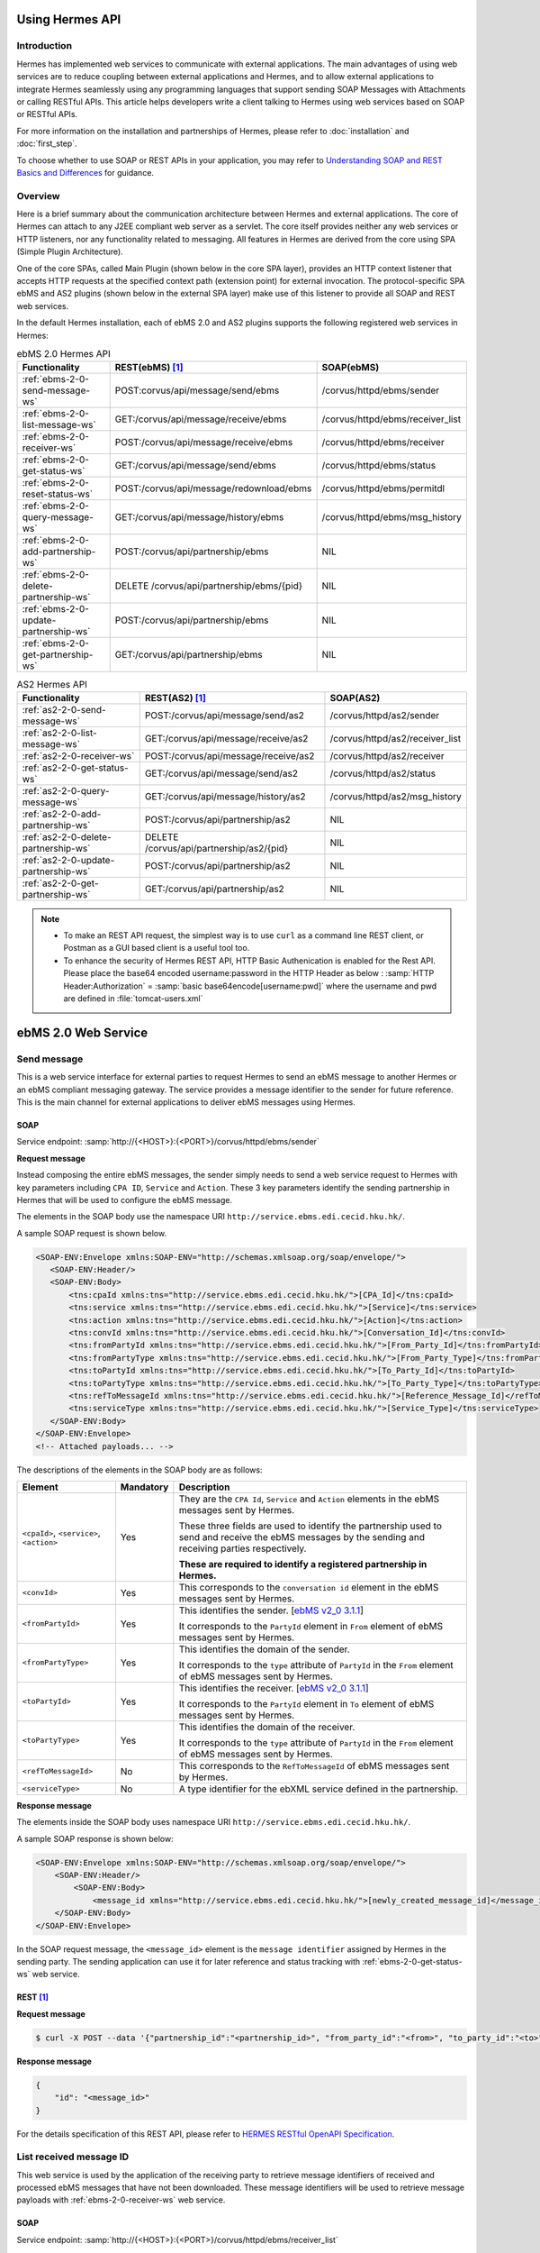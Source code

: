 Using Hermes API
================

Introduction
------------
Hermes has implemented web services to communicate with external applications. The main advantages of using web services are to reduce coupling between external applications and Hermes, and to allow external applications to integrate Hermes seamlessly using any programming languages that support sending SOAP Messages with Attachments or calling RESTful APIs. This article helps developers  write a client talking to Hermes using web services based on SOAP or RESTful APIs. 

For more information on the installation and partnerships of Hermes, please refer to :doc:`installation` and :doc:`first_step`.

To choose whether to use SOAP or REST APIs in your application, you may refer to `Understanding SOAP and REST Basics and Differences <http://blog.smartbear.com/apis/understanding-soap-and-rest-basics/>`_ for guidance.

.. image:: /_static/images/web_service/h2o-ws-pl-free.png

Overview
--------

Here is a brief summary about the communication architecture between Hermes and external applications. The core of Hermes can attach to any J2EE compliant web server as a servlet. The core itself provides neither any web services or HTTP listeners, nor any functionality related to messaging. All features in Hermes are derived from the core using SPA (Simple Plugin Architecture).

One of the core SPAs, called Main Plugin (shown below in the core SPA layer), provides an HTTP context listener that accepts HTTP requests at the specified context path (extension point) for external invocation. The protocol-specific SPA ebMS and AS2 plugins (shown below in the external SPA layer) make use of this listener to provide all SOAP and REST web services.

.. image:: /_static/images/web_service/ws-archtecture.png

In the default Hermes installation, each of ebMS 2.0 and AS2 plugins supports the following registered web services in Hermes:

.. csv-table:: ebMS 2.0 Hermes API
   :header: "Functionality          ", "REST(ebMS) [1]_", "SOAP(ebMS)"

   ":ref:`ebms-2-0-send-message-ws`", "POST:corvus/api/message/send/ebms", "/corvus/httpd/ebms/sender"
   ":ref:`ebms-2-0-list-message-ws`", "GET:/corvus/api/message/receive/ebms", "/corvus/httpd/ebms/receiver_list"
   ":ref:`ebms-2-0-receiver-ws`", "POST:/corvus/api/message/receive/ebms", "/corvus/httpd/ebms/receiver"
   ":ref:`ebms-2-0-get-status-ws`", "GET:/corvus/api/message/send/ebms", "/corvus/httpd/ebms/status"
   ":ref:`ebms-2-0-reset-status-ws`", "POST:/corvus/api/message/redownload/ebms", "/corvus/httpd/ebms/permitdl"
   ":ref:`ebms-2-0-query-message-ws`", "GET:/corvus/api/message/history/ebms", "/corvus/httpd/ebms/msg_history"
   ":ref:`ebms-2-0-add-partnership-ws`", "POST:/corvus/api/partnership/ebms", "NIL"
   ":ref:`ebms-2-0-delete-partnership-ws`", "DELETE /corvus/api/partnership/ebms/{pid}", "NIL"
   ":ref:`ebms-2-0-update-partnership-ws`", "POST:/corvus/api/partnership/ebms", "NIL"
   ":ref:`ebms-2-0-get-partnership-ws`", "GET:/corvus/api/partnership/ebms", "NIL"

.. csv-table:: AS2 Hermes API
   :header: "Functionality          ", "REST(AS2) [1]_", "SOAP(AS2)"

   ":ref:`as2-2-0-send-message-ws`", "POST:/corvus/api/message/send/as2", "/corvus/httpd/as2/sender"
   ":ref:`as2-2-0-list-message-ws`", "GET:/corvus/api/message/receive/as2", "/corvus/httpd/as2/receiver_list"
   ":ref:`as2-2-0-receiver-ws`", "POST:/corvus/api/message/receive/as2", "/corvus/httpd/as2/receiver"
   ":ref:`as2-2-0-get-status-ws`", "GET:/corvus/api/message/send/as2", "/corvus/httpd/as2/status"
   ":ref:`as2-2-0-query-message-ws`", "GET:/corvus/api/message/history/as2", "/corvus/httpd/as2/msg_history"
   ":ref:`as2-2-0-add-partnership-ws`", "POST:/corvus/api/partnership/as2", "NIL"
   ":ref:`as2-2-0-delete-partnership-ws`", "DELETE /corvus/api/partnership/as2/{pid}", "NIL"
   ":ref:`as2-2-0-update-partnership-ws`", "POST:/corvus/api/partnership/as2", "NIL"
   ":ref:`as2-2-0-get-partnership-ws`", "GET:/corvus/api/partnership/as2", "NIL"

.. note:: 
   * To make an REST API request, the simplest way is to use ``curl`` as a command line REST client, or Postman as a GUI based client is a useful tool too. 
   * To enhance the security of Hermes REST API, HTTP Basic Authenication is enabled for the Rest API. Please place the base64 encoded username:password in the HTTP Header as below :
     :samp:`HTTP Header:Authorization` = :samp:`basic base64encode[username:pwd]` where the username and pwd are defined in :file:`tomcat-users.xml`

.. _ebms-2-0-web-service:

ebMS 2.0 Web Service
====================

.. _ebms-2-0-send-message-ws:

Send message
------------

This is a web service interface for external parties to request Hermes to send an ebMS message to another Hermes or an ebMS compliant messaging gateway. The service provides a message identifier to the sender for future reference. This is the main channel for external applications to deliver ebMS messages using Hermes. 

.. image:: /_static/images/web_service/h2o-ws-sender-ebms.png

.. _ebms-2-0-sender-soap:

SOAP
````
Service endpoint: :samp:`http://{<HOST>}:{<PORT>}/corvus/httpd/ebms/sender`

**Request message**

Instead composing the entire ebMS messages, the sender simply needs to send a web service request to Hermes with key parameters including ``CPA ID``, ``Service`` and ``Action``. These 3 key parameters identify the sending partnership in Hermes that will be used to configure the ebMS message.

The elements in the SOAP body use the namespace URI ``http://service.ebms.edi.cecid.hku.hk/``.

A sample SOAP request is shown below.

.. code-block:: xml

    <SOAP-ENV:Envelope xmlns:SOAP-ENV="http://schemas.xmlsoap.org/soap/envelope/">
       <SOAP-ENV:Header/>
       <SOAP-ENV:Body>
           <tns:cpaId xmlns:tns="http://service.ebms.edi.cecid.hku.hk/">[CPA_Id]</tns:cpaId>
           <tns:service xmlns:tns="http://service.ebms.edi.cecid.hku.hk/">[Service]</tns:service>
           <tns:action xmlns:tns="http://service.ebms.edi.cecid.hku.hk/">[Action]</tns:action>
           <tns:convId xmlns:tns="http://service.ebms.edi.cecid.hku.hk/">[Conversation_Id]</tns:convId>
           <tns:fromPartyId xmlns:tns="http://service.ebms.edi.cecid.hku.hk/">[From_Party_Id]</tns:fromPartyId>
           <tns:fromPartyType xmlns:tns="http://service.ebms.edi.cecid.hku.hk/">[From_Party_Type]</tns:fromPartyType>
           <tns:toPartyId xmlns:tns="http://service.ebms.edi.cecid.hku.hk/">[To_Party_Id]</tns:toPartyId>
           <tns:toPartyType xmlns:tns="http://service.ebms.edi.cecid.hku.hk/">[To_Party_Type]</tns:toPartyType>
           <tns:refToMessageId xmlns:tns="http://service.ebms.edi.cecid.hku.hk/">[Reference_Message_Id]</refToMessageId>
           <tns:serviceType xmlns:tns="http://service.ebms.edi.cecid.hku.hk/">[Service_Type]</tns:serviceType>
       </SOAP-ENV:Body>
    </SOAP-ENV:Envelope>
    <!-- Attached payloads... -->

The descriptions of the elements in the SOAP body are as follows:

+--------------------------+-----------+----------------------------------------------------------------------------------------------+
| Element                  | Mandatory | Description                                                                                  |
+==========================+===========+==============================================================================================+
| ``<cpaId>``,             | Yes       | They are the ``CPA Id``, ``Service`` and ``Action`` elements in the ebMS messages sent by    |
| ``<service>``,           |           | Hermes.                                                                                      |
| ``<action>``             |           |                                                                                              |
|                          |           | These three fields are used to identify the partnership used to send and receive the ebMS    |
|                          |           | messages by the sending and receiving parties respectively.                                  |
|                          |           |                                                                                              |
|                          |           | **These are required to identify a registered partnership in Hermes.**                       |
+--------------------------+-----------+----------------------------------------------------------------------------------------------+
| ``<convId>``             | Yes       | This corresponds to the ``conversation id`` element in the ebMS messages sent by Hermes.     |
+--------------------------+-----------+----------------------------------------------------------------------------------------------+
| ``<fromPartyId>``        | Yes       | This identifies the sender.                                                                  |
|                          |           | [`ebMS v2_0 3.1.1 <https://www.oasis-open.org/committees/download.php/272/ebMS_v2_0.pdf>`_]  |
|                          |           |                                                                                              |
|                          |           | It corresponds to the ``PartyId`` element in ``From`` element of ebMS                        |
|                          |           | messages sent by Hermes.                                                                     |
+--------------------------+-----------+----------------------------------------------------------------------------------------------+
| ``<fromPartyType>``      | Yes       | This identifies the domain of the sender.                                                    |
|                          |           |                                                                                              |
|                          |           | It corresponds to the ``type`` attribute of ``PartyId`` in the ``From``                      |
|                          |           | element of ebMS messages sent by Hermes.                                                     |
+--------------------------+-----------+----------------------------------------------------------------------------------------------+
| ``<toPartyId>``          | Yes       | This identifies the receiver.                                                                |
|                          |           | [`ebMS v2_0 3.1.1 <https://www.oasis-open.org/committees/download.php/272/ebMS_v2_0.pdf>`_]  |
|                          |           |                                                                                              |
|                          |           | It corresponds to the ``PartyId`` element in ``To`` element of ebMS                          |
|                          |           | messages sent by Hermes.                                                                     |
+--------------------------+-----------+----------------------------------------------------------------------------------------------+
| ``<toPartyType>``        | Yes       | This identifies the domain of the receiver.                                                  |
|                          |           |                                                                                              |
|                          |           | It corresponds to the ``type`` attribute of ``PartyId`` in the ``From``                      |
|                          |           | element of ebMS messages sent by Hermes.                                                     |
+--------------------------+-----------+----------------------------------------------------------------------------------------------+
| ``<refToMessageId>``     | No        | This corresponds to the ``RefToMessageId`` of ebMS messages sent by Hermes.                  |
+--------------------------+-----------+----------------------------------------------------------------------------------------------+
| ``<serviceType>``        | No        | A type identifier for the ebXML service defined in the partnership.                          |
+--------------------------+-----------+----------------------------------------------------------------------------------------------+

**Response message**

The elements inside the SOAP body uses namespace URI ``http://service.ebms.edi.cecid.hku.hk/``.

A sample SOAP response is shown below:

.. code-block:: xml

    <SOAP-ENV:Envelope xmlns:SOAP-ENV="http://schemas.xmlsoap.org/soap/envelope/">
        <SOAP-ENV:Header/>
            <SOAP-ENV:Body>
                <message_id xmlns="http://service.ebms.edi.cecid.hku.hk/">[newly_created_message_id]</message_id>
        </SOAP-ENV:Body>
    </SOAP-ENV:Envelope>

In the SOAP request message, the ``<message_id>`` element is the ``message identifier`` assigned by Hermes in the sending party. The sending application can use it for later reference and status tracking with :ref:`ebms-2-0-get-status-ws` web service. 

.. _ebms-2-0-sender-rest:

REST [1]_
``````````

**Request message**

.. code-block:: sh
    
    $ curl -X POST --data '{"partnership_id":"<partnership_id>", "from_party_id":"<from>", "to_party_id":"<to>", "conversation_id":"<conv>", "payload":"<payload>"}' http://<HOST>:<PORT>/corvus/api/message/send/ebms

**Response message**

.. code-block:: json

    {
        "id": "<message_id>"
    }

For the details specification of this REST API, please refer to `HERMES RESTful OpenAPI Specification <https://app.swaggerhub.com/apis/cecid-dev/Hermes2/1.0.0>`_.

.. _ebms-2-0-list-message-ws:

List received message ID
------------------------

This web service is used by the application of the receiving party to retrieve message identifiers of received and processed ebMS messages that have not been downloaded. These message identifiers will be used to retrieve message payloads with :ref:`ebms-2-0-receiver-ws` web service.

.. _ebms-2-0-list-message-soap:

SOAP
````
Service endpoint: :samp:`http://{<HOST>}:{<PORT>}/corvus/httpd/ebms/receiver_list`

**Request message**

The elements in the SOAP body use the namespace URI ``http://service.ebms.edi.cecid.hku.hk/``.

A sample SOAP request is shown below: 

.. code-block:: xml

    <SOAP-ENV:Envelope xmlns:SOAP-ENV="http://schemas.xmlsoap.org/soap/envelope/">
        <SOAP-ENV:Header/>
        <SOAP-ENV:Body>
            <tns:cpaId xmlns:tns="http://service.ebms.edi.cecid.hku.hk/">[CPA_Id]</tns:cpaId>
            <tns:service xmlns:tns="http://service.ebms.edi.cecid.hku.hk/">[Service]</tns:service>
            <tns:action xmlns:tns="http://service.ebms.edi.cecid.hku.hk/">[Action]</tns:action>
            <tns:convId xmlns:tns="http://service.ebms.edi.cecid.hku.hk/">[Conversation_Id]</tns:convId>
            <tns:fromPartyId xmlns:tns="http://service.ebms.edi.cecid.hku.hk/">[From_Party_Id]</tns:fromPartyId>
            <tns:fromPartyType xmlns:tns="http://service.ebms.edi.cecid.hku.hk/">[From_Party_Type]</tns:fromPartyType>
            <tns:toPartyId xmlns:tns="http://service.ebms.edi.cecid.hku.hk/">[To_Party_Id]</tns:toPartyId>
            <tns:toPartyType xmlns:tns="http://service.ebms.edi.cecid.hku.hk/">[To_Party_Type]</tns:toPartyType>
            <tns:numOfMessages xmlns:tns="http://service.ebms.edi.cecid.hku.hk/">[Number_of_messages]</tns:numOfMessages>
        </SOAP-ENV:Body>
    </SOAP-ENV:Envelope>

The descriptions of the elements in the SOAP body are as follows:

+-------------------------+-----------+---------------------------------------------------------------------------------------------------+
| Element                 | Mandatory | Description                                                                                       |
+=========================+===========+===================================================================================================+
| ``<cpaId>``,            | Yes       | The ``CPA Id``, ``Service`` and ``Action`` elements in ebMS messages sent by Hermes.              |
| ``<service>``,          |           | These three fields identify the partnership used to send ebMS messages.                           |
| ``<action>``            |           |                                                                                                   |
|                         |           | **These are required to query the list of available messages**.                                   |
+-------------------------+-----------+---------------------------------------------------------------------------------------------------+
| ``<convId>``            | No        | Only the identifiers of messages with a matching ``Conversation Id`` will be retrieved.           |
+-------------------------+-----------+---------------------------------------------------------------------------------------------------+
| ``<fromPartyId>``       | No        | Only the identifiers of messages with a matching ``From Party Id`` will be retrieved.             |
+-------------------------+-----------+---------------------------------------------------------------------------------------------------+
| ``<fromPartyType>``     | No        | Only the identifiers of messages with a matching ``From Party Type`` will be retrieved.           |
+-------------------------+-----------+---------------------------------------------------------------------------------------------------+
| ``<toPartyId>``         | No        | Only the identifiers of messages with a matching ``To Party Id`` will be retrieved.               |
+-------------------------+-----------+---------------------------------------------------------------------------------------------------+
| ``<toPartyType>``       | No        | Only the identifiers of messages with a matching ``To Party Type`` will be retrieved.             |
+-------------------------+-----------+---------------------------------------------------------------------------------------------------+
| ``<numOfMessages>``     | No        | The maximum number of message identifiers retrieved by this request.                              |
+-------------------------+-----------+---------------------------------------------------------------------------------------------------+


**Response message**

The elements inside the SOAP body use the namespace URI ``http://service.ebms.edi.cecid.hku.hk/``.

A sample SOAP response is shown below:

.. code-block:: xml

    <SOAP-ENV:Envelope xmlns:SOAP-ENV="http://schemas.xmlsoap.org/soap/envelope/">
        <SOAP-ENV:Header/>
        <SOAP-ENV:Body>
            <messageIds xmlns="http://service.ebms.edi.cecid.hku.hk/">
                <messageId>[downloadable_message_id]</messageId>
                <messageId>[downloadable_message_id]</messageId>
            </messageIds>
        </SOAP-ENV:Body>
    </SOAP-ENV:Envelope>

Each element in the ``messageIds`` represents the message identifier of an ebMS message received by Hermes.

Please note that a message is considered to be downloaded only when the message body has been downloaded by :ref:`ebms-2-0-receiver-ws` SOAP web service. If your application never calls :ref:`ebms-2-0-receiver-ws` SOAP web service to download the messages, the same set of message identifiers will always be retrieved.

.. _ebms-2-0-list-message-rest:

REST [1]_
``````````

**Request message**

.. code-block:: sh

    $ curl -X GET http://<HOST>:<PORT>/corvus/api/message/receive/ebms?partnership_id=<partnership_id>

**REST reponse message**

.. code-block:: json

    {
        "message_ids": [
            {
                "id": "<message_id>",
                "timestamp": 1234567890,
                "status": "<status>" 
            }
        ]
    }

Please note that a message is considered to be downloaded when the message id is returned by this REST API call.

For the details specification of this REST API, please refer to `HERMES RESTful OpenAPI Specification <https://app.swaggerhub.com/apis/cecid-dev/Hermes2/1.0.0>`_.

.. _ebms-2-0-receiver-ws:

Download received message payload
---------------------------------

This web service is used by the application of the receiving party to retrieve message payloads of received ebMS messages. After the message payloads have been downloaded, the message will be marked as received, and its message identifier will no longer be retrieved by :ref:`ebms-2-0-list-message-ws` web service.

.. image:: /_static/images/web_service/h2o-ws-recv.png

.. _ebms-2-0-receiver-soap:

SOAP
````
Service endpoint: :samp:`http://{<HOST>}:{<PORT>}/corvus/httpd/ebms/receiver`

**Request message**

The elements in the SOAP body use the namespace URI ``http://service.ebms.edi.cecid.hku.hk/``.

A sample SOAP request is shown below:

.. code-block:: xml

    <SOAP-ENV:Envelope xmlns:SOAP-ENV="http://schemas.xmlsoap.org/soap/envelope/">
        <SOAP-ENV:Header/>
        <SOAP-ENV:Body>
            <tns:messageId xmlns:tns="http://service.ebms.edi.cecid.hku.hk/">[id_of_message_to_download]</tns:messageId>
        </SOAP-ENV:Body>
    </SOAP-ENV:Envelope>

The ``<messageId>`` element contains a message identifier which obtained from :ref:`ebms-2-0-list-message-ws` web service.

**Response message**

The element inside the SOAP body is using namespace URI ``http://service.ebms.edi.cecid.hku.hk/``.

A sample SOAP response is shown below:

.. code-block:: xml

    <SOAP-ENV:Envelope xmlns:SOAP-ENV="http://schemas.xmlsoap.org/soap/envelope/">
        <SOAP-ENV:Header/>
        <SOAP-ENV:Body>
            <hasMessage xmlns="http://service.ebms.edi.cecid.hku.hk/">[true_if_payload_in_message]</hasMessage>
        </SOAP-ENV:Body>
    </SOAP-ENV:Envelope>
    <!--
        Attached payloads...
    -->

If a payload is associated with the message identifier, the ``<hasMessage>`` element will have the value ``true``.
If the received ebMS message has payloads, the response message will have one or more SOAP attachments. Each SOAP attachment has a content type, which is set by the sending application. 

Please note that a message is considered to be downloaded when the message is returned by this SOAP request.

.. _ebms-2-0-receiver-rest:

REST [1]_
``````````

**Request message**

.. code-block:: sh

    $ curl -X POST --data '{"message_id":"<message_id"}' http://<HOST>:<PORT>/corvus/api/message/receive/ebms

**Response message**

.. code-block:: json

    {
        "id": "<message_id>",
        "cpa_id": "<cpa>", 
        "service": "<service>",
        "action": "<action>",
        "from_party_id": "<from>",
        "to_party_id": "<to>",
        "conversation_id": "<conv>",
        "timestamp": 1234567890,
        "status": "<status>",
        "payloads": [
            {
                "payload": "<content>"
            }
        ]
    }

For the details specification of this REST API, please refer to `HERMES RESTful OpenAPI Specification <https://app.swaggerhub.com/apis/cecid-dev/Hermes2/1.0.0>`_.

.. _ebms-2-0-get-status-ws:

Get message status
------------------

This web service is used by the application of the sending party to retrieve the status of a delivered ebMS message.

The message status is a two-character code indicating the progress of an ebMS message. It provides a tracking service to monitor ebMS messages requested from Hermes.

.. _ebms-2-0-get-status-soap:

SOAP
````

Service endpoint: :samp:`http://{<HOST>}:{<PORT>}/corvus/httpd/ebms/status`

**Request message**

The elements in the SOAP body use the namespace URI ``http://service.ebms.edi.cecid.hku.hk/``.

A sample SOAP request is shown below:

.. code-block:: xml

    <SOAP-ENV:Envelope xmlns:SOAP-ENV="http://schemas.xmlsoap.org/soap/envelope/">
        <SOAP-ENV:Header/>
        <SOAP-ENV:Body>
            <tns:messageId xmlns:tns="http://service.ebms.edi.cecid.hku.hk/">[id_of_message_to_download]</tns:messageId>
        </SOAP-ENV:Body>
    </SOAP-ENV:Envelope>

The ``<messageId>`` element contains a message identifier obtained from :ref:`ebms-2-0-send-message-ws` web service response or :ref:`ebms-2-0-list-message-ws` web service.

**Response message**

The element inside the SOAP body is using namespace URI ``http://service.ebms.edi.cecid.hku.hk/``.

A sample SOAP response is shown below:

.. code-block:: xml

    <SOAP-ENV:Envelope xmlns:SOAP-ENV="http://schemas.xmlsoap.org/soap/envelope/">
        <SOAP-ENV:Header/>
        <SOAP-ENV:Body>
            <messageInfo xmlns="http://service.ebms.edi.cecid.hku.hk/">
                <status>[status]</status>
                <statusDescription>[statusDescription]</statusDescription>
                <ackMessageId>[ackMessageId]</ackMessageId>
                <ackStatus>[ackStatus]</ackStatus>
                <ackStatusDescription>[ackStatusDescription]</ackStatusDescription>
            </messageInfo>
        </SOAP-ENV:Body>
    </SOAP-ENV:Envelope>

The descriptions of the elements in the SOAP body are as follows:

+-----------------------------------+--------------------------------------------------------------------+
| Element                           | Description                                                        |
+===================================+====================================================================+
| ``<status>``                      | The current status of the ebMS message.                            |
+-----------------------------------+--------------------------------------------------------------------+
| ``<statusDescription>``           | A text description of the current status.                          |
+-----------------------------------+--------------------------------------------------------------------+
| ``<ackMessageId>``                | The message identifier of the associated acknowledgment (if any).  |
+-----------------------------------+--------------------------------------------------------------------+
| ``<ackStatus>``                   | The current status of the associated acknowledgment (if any).      |
+-----------------------------------+--------------------------------------------------------------------+
| ``<ackStatusDescription>``        | A text description of the associated acknowledgment (if any).      |
+-----------------------------------+--------------------------------------------------------------------+

.. _ebms-2-0-get-status-rest:

REST [1]_
``````````

**Request message**

.. code-block:: sh

    $ curl -X GET http://<HOST>:<PORT>/corvus/api/message/send/ebms?id=<message_id>
   
**Response message**
      
.. code-block:: json

    {
        "message_id": "<message_id>",
        "status": "<status>"
    }

For the details specification of this REST API, please refer to `HERMES RESTful OpenAPI Specification <https://app.swaggerhub.com/apis/cecid-dev/Hermes2/1.0.0>`_.

.. _ebms-2-0-reset-status-ws:

Reset message status
--------------------

This web service is used by the application of the receiving party to reset the status of a downloaded ebMS message from ``DL`` (delivered) to ``PS`` (processed), so that it can be redownloaded again.

.. _ebms-2-0-reset-status-soap:

SOAP
````
Service endpoint: :samp:`http://{<HOST>}:{<PORT>}/corvus/httpd/ebms/permitdl`

**Request message**

The elements in the SOAP body use the namespace URI ``http://service.ebms.edi.cecid.hku.hk/``.

A sample SOAP request is shown below:

.. code-block:: xml

    <SOAP-ENV:Envelope xmlns:SOAP-ENV="http://schemas.xmlsoap.org/soap/envelope/">
        <SOAP-ENV:Header/>
        <SOAP-ENV:Body>
            <tns:messageId xmlns:tns="http://service.ebms.edi.cecid.hku.hk/">
                [The_message_id_you_want_to_redownload] 
            </tns:messageId>
        </SOAP-ENV:Body>
    </SOAP-ENV:Envelope>

The ``<messageId>`` element contains a message identifier obtained from the ebMS sender web service response or the ebMS receiver list web service.

**Response message**

The element inside the SOAP body is using namespace URI ``http://service.ebms.edi.cecid.hku.hk/``.

A sample SOAP response is shown below:

.. code-block:: xml

    <SOAP-ENV:Envelope xmlns:SOAP-ENV="http://schemas.xmlsoap.org/soap/envelope/">
        <SOAP-ENV:Header/>
        <SOAP-ENV:Body>
            <message_id xmlns="http://service.ebms.edi.cecid.hku.hk/">[newly_created_message_id]</message_id>
        </SOAP-ENV:Body>
    </SOAP-ENV:Envelope>

In the SOAP request message, the ``<message_id>`` element is the ``message identifier`` where they are the same if reset status successfully.

.. _ebms-2-0-reset-status-rest:

REST [1]_
``````````

**Request message**

.. code-block:: sh

    $ curl -X POST --data '{"message_id":"<message_id>"}' http://<HOST>:<PORT>/corvus/api/message/redownload/ebms

   
**Response message**
      
.. code-block:: json

    {
        "id": "<message_id>"
    }

For the details specification of this REST API, please refer to `HERMES RESTful OpenAPI Specification <https://app.swaggerhub.com/apis/cecid-dev/Hermes2/1.0.0>`_.

.. _ebms-2-0-query-message-ws:

Query message with parameters
-----------------------------

This web service is used by the application of the sending or receiving party to query messages according to specific parameters.

.. image:: /_static/images/web_service/MessageHistory.png

.. _ebms-2-0-query-message-soap:

SOAP
````
Service endpoint: :samp:`http://{<HOST>}:{<PORT>}/corvus/httpd/ebms/msg_history`

**Request message**

The elements in the SOAP body use the namespace URI ``http://service.ebms.edi.cecid.hku.hk/``.

A sample SOAP request is shown below:

.. code-block:: xml

   <SOAP-ENV:Envelope xmlns:SOAP-ENV="http://schemas.xmlsoap.org/soap/envelope/">
   <SOAP-ENV:Header/>
   <SOAP-ENV:Body>
   <tns:messageBox xmlns:tns="http://service.ebms.edi.cecid.hku.hk/">[Message_Box]</tns:messageBox>
   <tns:status xmlns:tns="http://service.ebms.edi.cecid.hku.hk/">[Message_Status]</tns:status>
   <tns:messageId xmlns:tns="http://service.ebms.edi.cecid.hku.hk/">[Message_Id]</tns:messageId>
   <tns:conversationId xmlns:tns="http://service.ebms.edi.cecid.hku.hk/">[Conversation_Id]</tns:conversationId>
   <tns:cpaId xmlns:tns="http://service.ebms.edi.cecid.hku.hk/">[CPA_Id]</tns:cpaId>
   <tns:service xmlns:tns="http://service.ebms.edi.cecid.hku.hk/">[Defined_Service_with_trading_party]</tns:service>
   <tns:action xmlns:tns="http://service.ebms.edi.cecid.hku.hk/">[Action]</tns:action>
   </SOAP-ENV:Body>
   </SOAP-ENV:Envelope>

**Response message**

The element ``<messageList>`` inside the SOAP body uses the namespace URI ``http://service.ebms.edi.cecid.hku.hk/``.

A sample SOAP response is shown below:

.. code-block:: xml

    <SOAP-ENV:Envelope xmlns:SOAP-ENV="http://schemas.xmlsoap.org/soap/envelope/">
        <SOAP-ENV:Header/>
        <SOAP-ENV:Body>
            <messageList xmlns="http://service.ebms.edi.cecid.hku.hk/">
                <messageElement>
                    <messageId>[message_id]</messageId>
                    <messageBox>[message_box_containing_this_message]</messageBox>
                </messageElement>
                <messageElement>
                    <messageId>[message_id]</messageId>
                    <messageBox>[message_box_containing_this_message]</messageBox>
                </messageElement>
                <messageElement>...</messageElement>
                <messageElement>...</messageElement>
            </messageList>
        </SOAP-ENV:Body>
    </SOAP-ENV:Envelope>

The descriptions of the elements in the SOAP body are as follows:

+--------------------------+----------------------------------------------------------------------------------------------+
| Element                  | Description                                                                                  |
+==========================+==============================================================================================+
| ``<messageList>``        | A list of retrieved message elements (if any).                                               |
+--------------------------+----------------------------------------------------------------------------------------------+
| ``<messageElement>``     | A complex element containing ``messageId`` and ``messageBox`` values of a retrieved message. |
+--------------------------+----------------------------------------------------------------------------------------------+
| ``<messageId>``          | The message identifier of a retrieved message.                                               |
+--------------------------+----------------------------------------------------------------------------------------------+
| ``<messageBox>``         | The message box of a retrieved message.                                                      |
+--------------------------+----------------------------------------------------------------------------------------------+

.. _ebms-2-0-query-message-rest:

REST [1]_
``````````

**Request message**

.. code-block:: sh

    $ curl -X GET http://<HOST>:<PORT>/corvus/api/message/history/ebms?message_id=<message_id>&message_box=<message_box>&conversation_id=<cid>&cpa_id=<cpa_id>&service=<service>&action=<action>&status=<status>&limit=<limit>
   
**Response message**
      
.. code-block:: json

    {
        "message_ids": [ 
            { 
                "id": "<id>", 
                "cpa_id": "<cpa_id>", 
                "service": "<service>", 
                "action": "<action>", 
                "conversation_id": "<conversation_id>", 
                "message_box": "<message_box>", 
                "timestamp": "<timestamp>",
                "status": "<status>"
            } 
        ] 
    }

For the details specification of this REST API, please refer to `HERMES RESTful OpenAPI Specification <https://app.swaggerhub.com/apis/cecid-dev/Hermes2/1.0.0>`_.

.. _ebms-2-0-add-partnership-ws:

Add partnership
---------------

The ebMS Add Partnership web service is used by the application of the sending and receiving party to create partnership. For further details about ebMS partnership, please refer to :doc:`ebms_partnership`.

.. _ebms-2-0-add-partnership-rest:

REST [1]_
``````````

**Request message**

.. code-block:: sh
    
    $ curl -X POST -- data '{"id":"<partnership_id>", "cpa_id":"<cpa>", "service":"<service>", "action":"<action>", "transport-endpoint":"http://<RECEIVER HOST>:<RECEIVER PORT>/corvus/httpd/ebms/inbound"}' \
    http://<SENDER_HOST>:<SENDER_PORT>/corvus/api/partnership/ebms

**Response message**
      
.. code-block:: json

    {
        "id" : "<partnership_id>"
    }

.. _ebms-2-0-delete-partnership-ws:

Delete partnership
------------------

The ebMS delete Partnership web service is used by the application of the sending and receiving party to delete partnership.

.. _ebms-2-0-delete-partnership-rest:

REST [1]_
``````````

**Request message**

.. code-block:: sh
    
    $ curl -X DELETE http://<HOST>:<PORT>/corvus/api/partnership/ebms/<partnership_id>

**Response message**

.. code-block:: json

    {
        "id": "<partnership_id>",
        "success": true
    }

.. _ebms-2-0-update-partnership-ws:

Update partnership
------------------

The ebMS update Partnership web service is used by the application of the sending and receiving party to update partnership. For further details about ebMS partnership, please refer to :doc:`ebms_partnership`.

.. _ebms-2-0-update-partnership-rest:

REST [1]_
``````````

**Request message**

.. code-block:: sh
    
    $ curl -X POST -- data '{"id":"<partnership_id>", "cpa_id":"<cpa>", "service":"<service>", "action":"<action>", "transport-endpoint":"http://<RECEIVER HOST>:<RECEIVER PORT>/corvus/httpd/ebms/inbound"}' \
    http://<SENDER_HOST>:<SENDER_PORT>/corvus/api/partnership/ebms

**Response message**
      
.. code-block:: json

    {
        "id": "<partnership_id>"
    }


.. _ebms-2-0-get-partnership-ws:

Get partnerships
----------------

The ebMS get Partnership web service is used by the application of the sending and receiving party to get all partnership details.

.. _ebms-2-0-get-partnerships-rest:

REST [1]_
``````````

**Request message**

.. code-block:: sh
    
    $ curl -X GET http://<HOST>:<PORT>/corvus/api/partnership/ebms

**Response message**

.. code-block:: json

    {
        "partnerships": [
            {
                "id": "<partership_id>",
                "cpa_id": "<cpa>",
                "service": "<service>",
                "action": "<action>",
                "disabled": false,
                "transport_endpoint": "http://<HOST>:<PORT>/corvus/httpd/ebms/inbound",
                "ack_requested": null, 
                "signed_ack_requested": null,
                "duplicate_elimination": null,
                "message_order": null,
                "retries": 0,
                "retry_interval": 0,
                "sign_requested": false,
                "sign_certicate": null
            }
        ]
    }

.. _as2-2-0-web-service:

AS2 Web Service
===============

.. _as2-2-0-send-message-ws:

Send Message
------------

This web service is used by the application of the sending party to request Hermes to send an AS2 message to another Hermes or a compatible messaging gateway. The service returns a message identifier to the application for future reference.

.. image:: /_static/images/web_service/h2o-ws-sender-as2.png

.. _as2-2-0-send-message-soap:

SOAP
````
Service endpoint: :samp:`http://{<HOST>}:{<PORT>}/corvus/httpd/as2/sender`

**Request message**

The elements in the SOAP body use the namespace URI ``http://service.as2.edi.cecid.hku.hk/``.

A sample SOAP request is shown below:

.. code-block:: xml

    <SOAP-ENV:Envelope xmlns:SOAP-ENV="http://schemas.xmlsoap.org/soap/envelope/">
        <SOAP-ENV:Header/>
        <SOAP-ENV:Body>
            <tns:as2_from xmlns:tns="http://service.ebms.edi.cecid.hku.hk/">[as2_from]</tns:as2_from>
            <tns:as2_to xmlns:tns="http://service.ebms.edi.cecid.hku.hk/">[as2_to]</tns:as2_to>
            <tns:type xmlns:tns="http://service.ebms.edi.cecid.hku.hk/">[type]</tns:type>
        </SOAP-ENV:Body>
    </SOAP-ENV:Envelope>
    <!-- Attached payloads... -->

The descriptions of the elements in the SOAP body are as follows:

+----------------------+-----------+-----------------------------------------------------------------------------------------------------------------------------------------------------------+
| Element              | Mandatory | Description                                                                                                                                               |
+======================+===========+===========================================================================================================================================================+
| ``<as2_from>``,      | Yes       | The values of the ``From`` and ``To`` fields in AS2 messages sent through the                                                                             |
| ``<as2_to>``         |           | partnership by Hermes. These fields are used to identify the sending partnership.                                                                         |
|                      |           |                                                                                                                                                           |
|                      |           | **These are required to identify the message destination.**                                                                                               |
+----------------------+-----------+-----------------------------------------------------------------------------------------------------------------------------------------------------------+
| ``<type>``           | Yes       | A three-character code indicating the content type of the sent payload. The available codes are:                                                          |
|                      |           |                                                                                                                                                           |
|                      |           |  * ``edi``, for the content type ``application/EDIFACT``.                                                                                                 |
|                      |           |  * ``x12``, for the content type ``application/EDI-X12``.                                                                                                 |
|                      |           |  * ``eco``, for the content type ``application/edi-consent``.                                                                                             |
|                      |           |  * ``xml``, for the content type ``application/XML``.                                                                                                     |
|                      |           |  * ``bin``, for the content type ``application/ octet-stream``.                                                                                           |
|                      |           |                                                                                                                                                           |
|                      |           | For other values, Hermes will assume the content type of the payload is ``application/deflate``, which means that the payload is compressed by Zip.       |
+----------------------+-----------+-----------------------------------------------------------------------------------------------------------------------------------------------------------+


**Response message**

The elements inside the SOAP body use the namespace URI ``http://service.as2.edi.cecid.hku.hk/``.

A sample SOAP response is shown below:

.. code-block:: xml

    <SOAP-ENV:Envelope xmlns:SOAP-ENV="http://schemas.xmlsoap.org/soap/envelope/">
        <SOAP-ENV:Header/>
        <SOAP-ENV:Body>
            <message_id xmlns="http://service.as2.edi.cecid.hku.hk/">[newly_created_message_Id]</message_id>
        </SOAP-ENV:Body>
    </SOAP-ENV:Envelope>

The ``<message_id>`` element is the identifier of the sent message that can be used for later reference and status tracking with :ref:`as2-2-0-get-status-ws` web service. 

.. _as2-2-0-sender-rest:

REST [1]_
``````````

**Request message**

.. code-block:: sh
    
    $ curl -X POST --data '{  "as2_from": <as2_from>, "as2_to": <as2_to>, "type": <type>, "payload": <payload>}' http://<HOST>:<PORT>/corvus/api/message/send/as2

**Response message**

.. code-block:: json

    { 
        "id": "<message_id>"
    }

.. note:: 
   To try the REST API, the simplest way is to use ``curl`` as a command line REST client, or Postman as a GUI based client is a useful tool too.

For the details specification of this REST API, please refer to `HERMES RESTful OpenAPI Specification <https://app.swaggerhub.com/apis/cecid-dev/Hermes2/1.0.0>`_.

.. _as2-2-0-list-message-ws:

List received message ID
------------------------

This web service is used by the application of the receiving party to retrieve message identifiers of received AS2 messages which have not been downloaded by the application. The message identifiers will be used to retrieve message payloads using :ref:`as2-2-0-receiver-ws` web service.

.. _as2-2-0-list-message-soap:

SOAP
````
Service endpoint: :samp:`http://{<HERMES_HOST>}:{<HERMES_PORT>}/corvus/httpd/as2/receiver_list`

**Request message**

The elements in the SOAP body use the namespace URI ``http://service.as2.edi.cecid.hku.hk/``.

A sample SOAP request is shown below:

.. code-block:: xml

    <SOAP-ENV:Envelope xmlns:SOAP-ENV="http://schemas.xmlsoap.org/soap/envelope/">
        <SOAP-ENV:Header/>
        <SOAP-ENV:Body>
            <tns:as2_from xmlns:tns="http://service.ebms.edi.cecid.hku.hk/">[as2_from]</tns:as2_from>
            <tns:as2_to xmlns:tns="http://service.ebms.edi.cecid.hku.hk/">[as2_to]</tns:as2_to>
            <tns:numOfMessages xmlns:tns="http://service.ebms.edi.cecid.hku.hk/">[numOfMessages]</tns:numOfMessages>
        </SOAP-ENV:Body>
    </SOAP-ENV:Envelope>

The descriptions of the elements in the SOAP body are as follows:

+-------------------------+-----------+---------------------------------------------------------------------------------------------+
| Element                 | Mandatory | Description                                                                                 |
+=========================+===========+=============================================================================================+
| ``<as2_from>``,         | Yes       | The values of the ``From`` and ``To`` fields in AS2 messages sent through the               |
| ``<as2_to>``,           |           | partnership by Hermes. These fields are used to identify the sending partnership.           |
| ``<as2_to>``            |           |                                                                                             |
|                         |           | **These are required to query messages associated with the specified partnership.**         |
+-------------------------+-----------+---------------------------------------------------------------------------------------------+
| ``<numOfMessages>``     | No        | The maximum number of message identifiers retrieved by this request.                        |
+-------------------------+-----------+---------------------------------------------------------------------------------------------+

**Response message**

The elements inside the SOAP body use the namespace URI ``http://service.as2.edi.cecid.hku.hk/``.

A sample SOAP response is shown below:

.. code-block:: xml

    <SOAP-ENV:Envelope xmlns:SOAP-ENV="http://schemas.xmlsoap.org/soap/envelope/">
        <SOAP-ENV:Header/>
        <SOAP-ENV:Body>
            <messageIds xmlns="http://service.as2.edi.cecid.hku.hk/">
                <messageId>[downloadable_message_id]</messageId>
                <messageId>[downloadable_message_id]</messageId>
            </messageIds>
        </SOAP-ENV:Body>
    </SOAP-ENV:Envelope>

Each ``<downloadable_message_id>`` element in the response message represents the identifier of an AS2 message received by Hermes.

Please note that a message is considered to be downloaded only when the message body has been downloaded by :ref:`as2-2-0-receiver-ws` SOAP web service. If your application never calls :ref:`as2-2-0-receiver-ws` SOAP web service to download the messages, the same set of message identifiers will always be retrieved.

.. _as2-2-0-list-message-rest:

REST [1]_
``````````

**Request message**

.. code-block:: sh

    $ curl -X GET http://<HOST>:<PORT>/corvus/api/message/receive/as2?partnership_id=<partnership_id>

**REST reponse message**

.. code-block:: json

    {
        "message_ids": [
            {
                "id": "<message_id>",
                "timestamp": 1234567890,
                "status": "<status>"
            }
        ]
    }

Please note that a message is considered to be downloaded when the message id is returned by this REST API call.

For the details specification of this REST API, please refer to `HERMES RESTful OpenAPI Specification <https://app.swaggerhub.com/apis/cecid-dev/Hermes2/1.0.0>`_.

.. _as2-2-0-receiver-ws:

Download received message payload
---------------------------------

This web service is used by the application of the receiving party to retrieve the message payloads of received AS2 messages. After the payloads have been downloaded, the message will be marked as received, and the message identifier of the message will no longer be retrieved by the AS2 receiver list service.

.. image:: /_static/images/web_service/h2o-ws-recv.png

.. _as2-2-0-receiver-soap:

SOAP
````

Service endpoint: :samp:`http://{<HOST>}:{<PORT>}/corvus/httpd/as2/receiver.`

**Request message**

The elements in the SOAP body use the namespace URI ``http://service.as2.edi.cecid.hku.hk/``.

A sample SOAP request is shown below:

.. code-block:: xml

    <SOAP-ENV:Envelope xmlns:SOAP-ENV="http://schemas.xmlsoap.org/soap/envelope/">
        <SOAP-ENV:Header/>
        <SOAP-ENV:Body>
            <tns:messageId xmlns:tns="http://service.as2.edi.cecid.hku.hk/">[id_of_message_to_download]</tns:messageId>
        </SOAP-ENV:Body>
    </SOAP-ENV:Envelope>

**Response message**

The element inside the SOAP body is using namespace URI ``http://service.as2.edi.cecid.hku.hk/``.

A sample SOAP response is shown below:

.. code-block:: xml

    <SOAP-ENV:Envelope xmlns:SOAP-ENV="http://schemas.xmlsoap.org/soap/envelope/">
        <SOAP-ENV:Header/>
        <SOAP-ENV:Body>
            <hasMessage xmlns="http://service.as2.edi.cecid.hku.hk/">[true_if_payload_in_message]</hasMessage>
        </SOAP-ENV:Body>
    </SOAP-ENV:Envelope>
   .<!-- Attached payloads... -->

If a payload is associated with the message identifier, then ``<hasMessage>`` will have the value ``true``.
If the received AS2 message has payloads, the response message will have one or more SOAP attachments. Each SOAP attachment has a content type, which is set by the sender application. 

Please note that a message is considered to be downloaded when the message is returned by this SOAP request.

.. _as2-2-0-receiver-rest:

REST [1]_
``````````

**Request message**

.. code-block:: sh

    $ curl -X POST --data '{"id":"<message_id"}' http://<HOST>:<PORT>/corvus/api/message/receive/as2

**Response message**

.. code-block:: json

    {  
        "id": "<id>",  
        "as2_from": "<as2_from>",  
        "as2_to": "<as2_to>",
        "timestamp": 1234567890,
        "status": "<status>",
        "payloads": [ 
            {
                "payload": "<payload>"
            } 
        ] 
    }

For the details specification of this REST API, please refer to `HERMES RESTful OpenAPI Specification <https://app.swaggerhub.com/apis/cecid-dev/Hermes2/1.0.0>`_.

.. _as2-2-0-get-status-ws:

Get message status
------------------

This web service is used by the application of the sending party to retrieve the message status of a sent or received AS2 message respectively.

.. _as2-2-0-get-status-soap:

SOAP
````

Service endpoint: :samp:`http://{<HOST>}:{<PORT>}/corvus/httpd/as2/status.`

**Request message**

The elements in the SOAP body use the namespace URI ``http://service.as2.edi.cecid.hku.hk/``.

A sample SOAP request is shown below:

.. code-block:: xml

    <SOAP-ENV:Envelope xmlns:SOAP-ENV="http://schemas.xmlsoap.org/soap/envelope/">
        <SOAP-ENV:Header/>
        <SOAP-ENV:Body>
            <tns:messageId xmlns:tns="http://service.as2.edi.cecid.hku.hk/">[id_of_message_to_download]</tns:messageId>
        </SOAP-ENV:Body>
    </SOAP-ENV:Envelope>

**Response message**

The element ``<messageInfo>`` inside the SOAP body is using the namespace URI ``http://service.as2.edi.cecid.hku.hk/``.

A sample SOAP response is shown below:

.. code-block:: xml

    <SOAP-ENV:Envelope xmlns:SOAP-ENV="http://schemas.xmlsoap.org/soap/envelope/">
        <SOAP-ENV:Header/>
        <SOAP-ENV:Body>
            <messageInfo xmlns="http://service.as2.edi.cecid.hku.hk/">
                <status>[status]</status>
                <statusDescription>[statusDescription]</statusDescription>
                <mdnMessageId>[mdnMessageId]</mdnMessageId>
                <mdnStatus>[mdnStatus]</mdnStatus>
                <mdnStatusDescription>[mdnStatusDescription]</mdnStatusDescription>
            </messageInfo>
        </SOAP-ENV:Body>
    </SOAP-ENV:Envelope>


The descriptions of the elements in the SOAP body are as follows:

+--------------------------------+------------------------------------------------------------+
| Element                        | Description                                                |
+================================+============================================================+
| ``<status>``                   | The current status of the AS2 message.                     |
+--------------------------------+------------------------------------------------------------+
| ``<statusDescription>``        | A text description of the current status.                  |
+--------------------------------+------------------------------------------------------------+
| ``<mdnMessageId>``             | The message identifier of the associated receipt (if any). |
+--------------------------------+------------------------------------------------------------+
| ``<mdnStatus>``                | The current status of the associated receipt.              |
+--------------------------------+------------------------------------------------------------+
| ``<mdnStatusDescription>``     | A text description of the associated receipt.              |
+--------------------------------+------------------------------------------------------------+

.. _as2-2-0-get-status-rest:

REST [1]_
``````````

**Request message**

.. code-block:: sh

    $ curl -X GET http://<HOST>:<PORT>/corvus/api/message/send/as2?id=<message_id>
   
**Response message**
      
.. code-block:: json

    {
        "message_id": "<message_id>", 
        "status": "<status>"
    }

For the details specification of this REST API, please refer to `HERMES RESTful OpenAPI Specification <https://app.swaggerhub.com/apis/cecid-dev/Hermes2/1.0.0>`_.

.. _as2-2-0-query-message-ws:

Query message with parameters
-----------------------------

This web service is used by the application of the sending or receiving party to query messages according to specific parameters.

.. image:: /_static/images/web_service/MessageHistory.png

.. _as-2-0-query-message-soap:

SOAP
````

Service endpoint: :samp:`http://{<HOST>}:{<PORT>}/corvus/httpd/as2/msg_history`

**Request message**

The elements in the SOAP body use the namespace URI ``http://service.as2.edi.cecid.hku.hk/``.

A sample SOAP request is shown below:

.. code-block:: xml

   <SOAP-ENV:Envelope xmlns:SOAP-ENV="http://schemas.xmlsoap.org/soap/envelope/">
   <SOAP-ENV:Header/>
   <SOAP-ENV:Body>
   <tns:messageBox xmlns:tns="http://service.as2.edi.cecid.hku.hk/">[Message_Box]</tns:messageBox>
   <tns:status xmlns:tns="http://service.as2.edi.cecid.hku.hk/">[Message_Status]</tns:status>
   <tns:messageId xmlns:tns="http://service.as2.edi.cecid.hku.hk/">[Message_Id]</tns:messageId>
   <tns:as2From xmlns:tns="http://service.as2.edi.cecid.hku.hk/">[AS2_From_Party]</tns:as2From>
   <tns:as2To xmlns:tns="http://service.as2.edi.cecid.hku.hk/">[AS2_To_Party]</tns:as2To>
   </SOAP-ENV:Body>
   </SOAP-ENV:Envelope>

**Response message**

The element ``<messageList>`` in the SOAP body uses the namespace URI ``http://service.as2.edi.cecid.hku.hk/``.

A sample SOAP response is shown below:

.. code-block:: xml

    <SOAP-ENV:Envelope xmlns:SOAP-ENV="http://schemas.xmlsoap.org/soap/envelope/">
        <SOAP-ENV:Header/>
        <SOAP-ENV:Body>
            <messageList xmlns="http://service.as2.edi.cecid.hku.hk/">
                <messageElement>
                    <messageId>[message_id]</messageId>
                    <messageBox>[message_box_containing_this_message] </messageBox>
                </messageElement>
                <messageElement>
                    <messageId>[message_id]</messageId>
                    <messageBox>[message_box_containing_this_message]</messageBox>
                </messageElement>
                <messageElement>...</messageElement>
                <messageElement>...</messageElement>
            </messageList>
        </SOAP-ENV:Body>
   </SOAP-ENV:Envelope>

The descriptions of the elements in the SOAP body are as follows:

+--------------------------+----------------------------------------------------------------------------------------------------+
| Element                  | Description                                                                                        |
+==========================+====================================================================================================+
| ``<messageList>``        | The list of retrieved message elements.                                                            |
+--------------------------+----------------------------------------------------------------------------------------------------+
| ``<messageElement>``     | A complex element containing the ``messageId`` and ``messageBox`` values of the retrieved message. |
+--------------------------+----------------------------------------------------------------------------------------------------+
| ``<messageId>``          | The message identifier of the retrieved message.                                                   |
+--------------------------+----------------------------------------------------------------------------------------------------+
| ``<messageBox>``         | The message box of the retrieved message.                                                          |
+--------------------------+----------------------------------------------------------------------------------------------------+

.. _as2-2-0-query-message-rest:

REST [1]_
``````````

**Request message**

.. code-block:: sh

    $ curl -X GET http://<HOST>:<PORT>/corvus/api/message/history/as2?message_id=<message_id>&message_box=<message_box>&as2_from=<as2_from>&as2_to=<as2_to>&status=<status>&limit=<limit>
   
**Response message**
      
.. code-block:: json

    {
        "message_ids": [
            {
                "id": "<message_Id>",
                "as2_from": "<as2_from>",
                "as2_to": "<as2_to>",
                "message_box": "<message_box>",
                "timestamp": 1234567890,
                "status": "<status>" 
            } 
        ] 
    }

For the details specification of this REST API, please refer to `HERMES RESTful OpenAPI Specification <https://app.swaggerhub.com/apis/cecid-dev/Hermes2/1.0.0>`_.

.. _as2-2-0-add-partnership-ws:

Add partnership
---------------

The AS2 Add Partnership web service is used by the application of the sending and receiving party to create partnership. For further details about AS2 partnership, please refer to :doc:`as2_partnership`.

.. _as2-2-0-add-partnership-rest:

REST [1]_
``````````

**Request message**

.. code-block:: sh
    
    $ curl -X POST -- data '{"id":"<partnership_id>", "as2_from":"<as2_from>", "as2_to":"<as2_to>", "disabled":<true/false>, "sync_reply": "string", "subject": <subject>, "recipient_address": <recipient_address>, "hostname_verified": <Yes/No>, "receipt_address": <receipt_address>, "receipt_requested": <Yes/No>, "outbound_sign_required": <Yes/No>, "outbound_encrypt_required": <Yes/No>,\
                             "outbound_compress_required": <Yes/No>, "receipt_sign_required": <Yes/No>, "inbound_sign_required": <Yes/No>, "inbound_encrypt_required": <Yes/No>, "retries": <no_of_retries>, "retry_interval": <retry_interval>, "sign_algorithm": <sha1/md5>, "encrypt_algorithm": <3des/rc2>, "mic_algorithm": <sha1/md5>, "encrypt_certicate": <cert_path>, "verify_certicate": <cert_path> }' \
      http://<SENDER_HOST>:<SENDER_PORT>/corvus/api/partnership/as2

**Response message**
      
.. code-block:: json

    {
        "id": "<partnership_id>"
    }

.. _as2-2-0-delete-partnership-ws:

Delete partnership
------------------

The AS2 delete Partnership web service is used by the application of the sending and receiving party to delete partnership.

.. _as2-2-0-delete-partnership-rest:

REST [1]_
``````````

**Request message**

.. code-block:: sh
    
    $ curl -X DELETE http://<HOST>:<PORT>/corvus/api/partnership/as2/<partnership_id>

**Response message**

.. code-block:: json

    {
        "id": "<partnership_id>",
        "success": true
    }

.. _as2-2-0-update-partnership-ws:

Update partnership
------------------

The ebMS update Partnership web service is used by the application of the sending and receiving party to update partnership. For further details about AS2 partnership, please refer to :doc:`as2_partnership`.

.. _as2-2-0-update-partnership-rest:

REST [1]_
``````````

**Request message**

.. code-block:: sh
    
    $ curl -X POST -- data '{"id":"<partnership_id>", "as2_from":"<as2_from>", "as2_to":"<as2_to>", "disabled":<true/false>, "sync_reply": "string", "subject": <subject>, "recipient_address": <recipient_address>, "hostname_verified": <Yes/No>, "receipt_address": <receipt_address>, "receipt_requested": <Yes/No>, "outbound_sign_required": <Yes/No>, "outbound_encrypt_required": <Yes/No>,\
                             "outbound_compress_required": <Yes/No>, "receipt_sign_required": <Yes/No>, "inbound_sign_required": <Yes/No>, "inbound_encrypt_required": <Yes/No>, "retries": <no_of_retries>, "retry_interval": <retry_interval>, "sign_algorithm": <sha1/md5>, "encrypt_algorithm": <3des/rc2>, "mic_algorithm": <sha1/md5>, "encrypt_certicate": <cert_path>, "verify_certicate": <cert_path> }' \
      http://<SENDER_HOST>:<SENDER_PORT>/corvus/api/partnership/as2

**Response message**
      
.. code-block:: json

    {
        "id": "<partnership_id>"
    }


.. _as2-2-0-get-partnership-ws:

Get partnerships
----------------

The AS2 get Partnership web service is used by the application of the sending and receiving party to get all partnership details.

.. _as2-2-0-get-partnerships-rest:

REST [1]_
``````````

**Request message**

.. code-block:: sh
    
    $ curl -X GET http://<HOST>:<PORT>/corvus/api/partnership/as2

**Response message**

.. code-block:: json

    {
        "partnerships": [
            {
                "id": "<partnership_id>",
                "as2_from": "<as2_from>",
                "as2_to": "<as2_to>",
                "disabled": true,
                "sync_reply": "<sync_reply>",
                "subject": "<subject>",
                "recipient_address": "<recipient_address>",
                "hostname_verified": "<yes_or_no>",
                "receipt_address": "<receipt_address>",
                "receipt_requested": "<yes_or_no>",
                "outbound_sign_required": "<yes_or_no>",
                "outbound_encrypt_required": "<yes_or_no>",
                "outbound_compress_required": "<yes_or_no>",
                "receipt_sign_required": "<yes_or_no>",
                "inbound_sign_required": "<yes_or_no>",
                "inbound_encrypt_required": "<yes_or_no>",
                "retries": 2,
                "retry_interval": 10,
                "sign_algorithm": "<sha1_or_md5>",
                "encrypt_algorithm": "<3des_or_rc2>",
                "mic_algorithm": "<sha1_or_md5>",
                "encrypt_certicate": "<cert_path>",
                "verify_certicate": "<cert_path>"
            } 
        ] 
    }

.. [1]
.. note:: 

   * If error occurs when processing REST API request, it will return an error JSON response.

     .. code-block:: json

        {
            "code": "<error code>",
            "message": "<error description>"
        }
 
    .. csv-table:: Error code and message
       :header: "Error code          ", "Error Message"

       "10000", "ERROR_UNKNOWN"
       "10001", "ERROR_MISSING_REQUIRED_PARAMETER"
       "10002", "ERROR_PROTOCOL_UNSUPPORTED"
       "10003", "ERROR_READING_DATABASE"
       "10004", "ERROR_WRITING_DATABASE"
       "10005", "ERROR_READING_REQUEST"
       "10006", "ERROR_PARSING_REQUEST"
       "10007", "ERROR_RECORD_ALREADY_EXIST"
       "10008", "ERROR_DATA_NOT_FOUND"
       "10009", "ERROR_WRITING_MESSAGE"
       "10010", "ERROR_SENDING_MESSAGE"
       "10011", "ERROR_EXTRACTING_PAYLOAD_FROM_MESSAGE"
       "10012", "ERROR_UNKNOWN_ACTION"

See also
--------
* :doc:`first_step`
* :doc:`ebms_partnership`
* :doc:`as2_partnership`
* `HERMES RESTful OpenAPI Specification <https://app.swaggerhub.com/apis/cecid-dev/Hermes2/1.0.0>`_